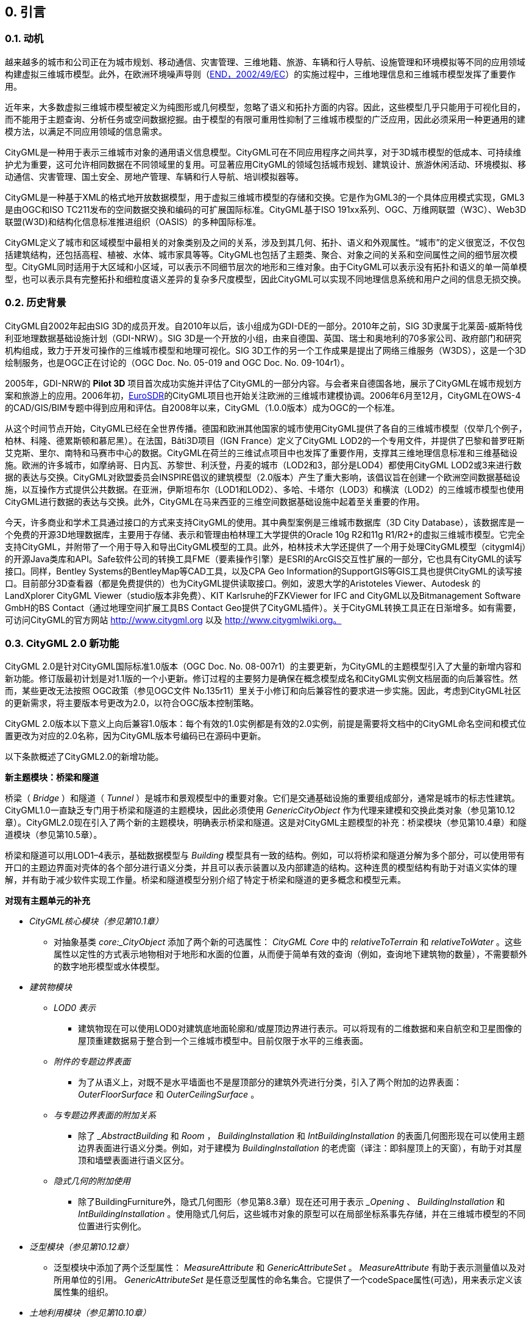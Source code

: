 == 0. 引言

=== 0.1. 动机

越来越多的城市和公司正在为城市规划、移动通信、灾害管理、三维地籍、旅游、车辆和行人导航、设施管理和环境模拟等不同的应用领域构建虚拟三维城市模型。此外，在欧洲环境噪声导则（link:https://ec.europa.eu/environment/noise/index_en.html[END，2002/49/EC]）的实施过程中，三维地理信息和三维城市模型发挥了重要作用。

近年来，大多数虚拟三维城市模型被定义为纯图形或几何模型，忽略了语义和拓扑方面的内容。因此，这些模型几乎只能用于可视化目的，而不能用于主题查询、分析任务或空间数据挖掘。由于模型的有限可重用性抑制了三维城市模型的广泛应用，因此必须采用一种更通用的建模方法，以满足不同应用领域的信息需求。

CityGML是一种用于表示三维城市对象的通用语义信息模型。CityGML可在不同应用程序之间共享，对于3D城市模型的低成本、可持续维护尤为重要，这可允许相同数据在不同领域里的复用。可显著应用CityGML的领域包括城市规划、建筑设计、旅游休闲活动、环境模拟、移动通信、灾害管理、国土安全、房地产管理、车辆和行人导航、培训模拟器等。

CityGML是一种基于XML的格式地开放数据模型，用于虚拟三维城市模型的存储和交换。它是作为GML3的一个具体应用模式实现，GML3是由OGC和ISO TC211发布的空间数据交换和编码的可扩展国际标准。CityGML基于ISO 191xx系列、OGC、万维网联盟（W3C）、Web3D联盟(W3D)和结构化信息标准推进组织（OASIS）的多种国际标准。

CityGML定义了城市和区域模型中最相关的对象类别及之间的关系，涉及到其几何、拓扑、语义和外观属性。“城市”的定义很宽泛，不仅包括建筑结构，还包括高程、植被、水体、城市家具等等。CityGML也包括了主题类、聚合、对象之间的关系和空间属性之间的细节层次模型。CityGML同时适用于大区域和小区域，可以表示不同细节层次的地形和三维对象。由于CityGML可以表示没有拓扑和语义的单一简单模型，也可以表示具有完整拓扑和细粒度语义差异的复杂多尺度模型，因此CityGML可以实现不同地理信息系统和用户之间的信息无损交换。

=== 0.2. 历史背景

CityGML自2002年起由SIG 3D的成员开发。自2010年以后，该小组成为GDI-DE的一部分。2010年之前，SIG 3D隶属于北莱茵-威斯特伐利亚地理数据基础设施计划（GDI-NRW）。SIG 3D是一个开放的小组，由来自德国、英国、瑞士和奥地利的70多家公司、政府部门和研究机构组成，致力于开发可操作的三维城市模型和地理可视化。SIG 3D工作的另一个工作成果是提出了网络三维服务（W3DS），这是一个3D绘制服务，也是OGC正在讨论的（OGC Doc. No. 05-019 and OGC Doc. No. 09-104r1）。

2005年，GDI-NRW的 *Pilot 3D* 项目首次成功实施并评估了CityGML的一部分内容。与会者来自德国各地，展示了CityGML在城市规划方案和旅游上的应用。2006年初，link:http://www.eurosdr.net[EuroSDR]的CityGML项目也开始关注欧洲的三维城市建模协调。2006年6月至12月，CityGML在OWS-4的CAD/GIS/BIM专题中得到应用和评估。自2008年以来，CityGML（1.0.0版本）成为OGC的一个标准。

从这个时间节点开始，CityGML已经在全世界传播。德国和欧洲其他国家的城市使用CityGML提供了各自的三维城市模型（仅举几个例子，柏林、科隆、德累斯顿和慕尼黑）。在法国，Bâti3D项目（IGN France）定义了CityGML LOD2的一个专用文件，并提供了巴黎和普罗旺斯艾克斯、里尔、南特和马赛市中心的数据。CityGML在荷兰的三维试点项目中也发挥了重要作用，支撑其三维地理信息标准和三维基础设施。欧洲的许多城市，如摩纳哥、日内瓦、苏黎世、利沃登，丹麦的城市（LOD2和3，部分是LOD4）都使用CityGML LOD2或3来进行数据的表达与交换。CityGML对欧盟委员会INSPIRE倡议的建筑模型（2.0版本）产生了重大影响，该倡议旨在创建一个欧洲空间数据基础设施，以互操作方式提供公共数据。在亚洲，伊斯坦布尔（LOD1和LOD2）、多哈、卡塔尔（LOD3）和横滨（LOD2）的三维城市模型也使用CityGML进行数据的表达与交换。此外，CityGML在马来西亚的三维空间数据基础设施中起着至关重要的作用。

今天，许多商业和学术工具通过接口的方式来支持CityGML的使用。其中典型案例是三维城市数据库（3D City Database），该数据库是一个免费的开源3D地理数据库，主要用于存储、表示和管理由柏林理工大学提供的Oracle 10g R2和11g R1/R2+的虚拟三维城市模型。它完全支持CityGML，并附带了一个用于导入和导出CityGML模型的工具。此外，柏林技术大学还提供了一个用于处理CityGML模型（citygml4j）的开源Java类库和API。Safe软件公司的转换工具FME（要素操作引擎）是ESRI的ArcGIS交互性扩展的一部分，它也具有CityGML的读写接口。同样，Bentley Systems的BentleyMap等CAD工具，以及CPA Geo Information的SupportGIS等GIS工具也提供CityGML的读写接口。目前部分3D查看器（都是免费提供的）也为CityGML提供读取接口。例如，波恩大学的Aristoteles Viewer、Autodesk 的 LandXplorer CityGML Viewer（studio版本非免费）、KIT Karlsruhe的FZKViewer for IFC and CityGML以及Bitmanagement Software GmbH的BS Contact（通过地理空间扩展工具BS Contact Geo提供了CityGML插件）。关于CityGML转换工具正在日渐增多。如有需要，可访问CityGML的官方网站 http://www.citygml.org 以及 http://www.citygmlwiki.org。

=== 0.3. CityGML 2.0 新功能

CityGML 2.0是针对CityGML国际标准1.0版本（OGC Doc. No. 08-007r1）的主要更新，为CityGML的主题模型引入了大量的新增内容和新功能。修订版最初计划是对1.1版的一个小更新。修订过程的主要努力是确保在概念模型成名和CityGML实例文档层面的向后兼容性。然而，某些更改无法按照 OGC政策（参见OGC文件 No.135r11）里关于小修订和向后兼容性的要求进一步实施。因此，考虑到CityGML社区的更新需求，将主要版本号更改为2.0，以符合OGC版本控制策略。 

CityGML 2.0版本以下意义上向后兼容1.0版本：每个有效的1.0实例都是有效的2.0实例，前提是需要将文档中的CityGML命名空间和模式位置更改为对应的2.0名称，因为CityGML版本号编码已在源码中更新。

以下条款概述了CityGML2.0的新增功能。

*新主题模块：桥梁和隧道*

****
桥梁（ _Bridge_ ）和隧道（ _Tunnel_ ）是城市和景观模型中的重要对象。它们是交通基础设施的重要组成部分，通常是城市的标志性建筑。CityGML1.0一直缺乏专门用于桥梁和隧道的主题模块，因此必须使用 _GenericCityObject_ 作为代理来建模和交换此类对象（参见第10.12章）。CityGML2.0现在引入了两个新的主题模块，明确表示桥梁和隧道。这是对CityGML主题模型的补充：桥梁模块（参见第10.4章）和隧道模块（参见第10.5章）。

桥梁和隧道可以用LOD1–4表示，基础数据模型与 _Building_ 模型具有一致的结构。例如，可以将桥梁和隧道分解为多个部分，可以使用带有开口的主题边界面对壳体的各个部分进行语义分类，并且可以表示装置以及内部建造的结构。这种连贯的模型结构有助于对语义实体的理解，并有助于减少软件实现工作量。桥梁和隧道模型分别介绍了特定于桥梁和隧道的更多概念和模型元素。
****

*对现有主题单元的补充*

****
* _CityGML核心模块（参见第10.1章）_

*** 对抽象基类 _core:_CityObject_ 添加了两个新的可选属性： _CityGML Core_ 中的 _relativeToTerrain_ 和 _relativeToWater_ 。这些属性以定性的方式表示地物相对于地形和水面的位置，从而便于简单有效的查询（例如，查询地下建筑物的数量），不需要额外的数字地形模型或水体模型。

* _建筑物模块_ 

** _LOD0 表示_ 

*** 建筑物现在可以使用LOD0对建筑底地面轮廓和/或屋顶边界进行表示。可以将现有的二维数据和来自航空和卫星图像的屋顶重建数据易于整合到一个三维城市模型中。目前仅限于水平的三维表面。 

** _附件的专题边界表面_

*** 为了从语义上，对既不是水平墙面也不是屋顶部分的建筑外壳进行分类，引入了两个附加的边界表面： _OuterFloorSurface_ 和 _OuterCeilingSurface_ 。 

** _与专题边界表面的附加关系_

*** 除了 __AbstractBuilding_ 和 _Room_ ， _BuildingInstallation_ 和 _IntBuildingInstallation_ 的表面几何图形现在可以使用主题边界表面进行语义分类。例如，对于建模为 _BuildingInstallation_ 的老虎窗（译注：即斜屋顶上的天窗），有助于对其屋顶和墙壁表面进行语义区分。
  
** _隐式几何的附加使用_

*** 除了BuildingFurniture外，隐式几何图形（参见第8.3章）现在还可用于表示 __Opening_ 、 _BuildingInstallation_ 和 _IntBuildingInstallation_ 。使用隐式几何后，这些城市对象的原型可以在局部坐标系事先存储，并在三维城市模型的不同位置进行实例化。

* _泛型模块（参见第10.12章）_

** 泛型模块中添加了两个泛型属性： _MeasureAttribute_ 和 _GenericAttributeSet_ 。 _MeasureAttribute_ 有助于表示测量值以及对所用单位的引用。 _GenericAttributeSet_ 是任意泛型属性的命名集合。它提供了一个codeSpace属性(可选)，用来表示定义该属性集的组织。

* _土地利用模块（参见第10.10章）_

** _LandUse_ 地貌类型的范围已经扩大，包括地球表面专门用于特定土地利用的区域和具有特定土地覆盖的区域，无论是否有植被。

* _属性类、函数和用法（所有模块） （参见第10.10章）_

** 为了协调 _class_ , _function_ 和 _usage_ 的使用，对于在CityGML 1.0中提供了一个及以上属性的所有要素类，都补充了该三元组。
****

*对CityGML代码列表机制的补充 *

CityGML中，在代码列表里提供了类、函数和用法等枚举属性的数值。该代码列表可以由任何组织或社区根据其特定的信息需求在CityGML模式之外指定。然而，这种机制并没有完全反映在CityGML 1.0编码模式中，因为在CityGML 1.0实例文档中，相应的属性不能指向具有所用代码列表值的字典。这一点在CityGML 2.0中得到了纠正：所有从代码列表中获取值的属性都属于 _gml:CodeType_ ，遵循GML 3.1.1机制对代码表值进行编码(参见第章10.14了解更多信息）。这个 _gml:CodeType_ 为枚举属性添加了数值，该功能允许提供指向相应字典的URI。

*CityGML 2.0的变更日志*

附件F中提供了XML模式组件级别的更改。

*对规范文档的进一步编辑*

* 细节层次模型（LOD）的精度要求（参见第6.2章） +
第6.2章中提出的不同CityGML LOD精度要求是非规范性的。然而，CityGML 1.0中第6.2章的措辞与这一事实不一致，因此已针对CityGML 2.0进行了澄清。

* 修改CityGML示例数据集（参见附录G） +
附录G中提供的CityGML示例已被修改和扩展。现在，在示例中展示了用五种LOD等级表示的同一建筑模型，演示了不同LOD中建筑的语义和几何形态，以及使用XLinks在要素之间共享几何元素。数据集与CityGML XML模块包一起提供，可在以下网址中找到 http://schemas.opengis.net/citygml/examples/2.0/ 。

* 应用领域扩展使用的新示例（参见附件一） +
附件一中增加了泛在网络机器人服务领域，该案例为使用应用领域扩展的第二个例子。